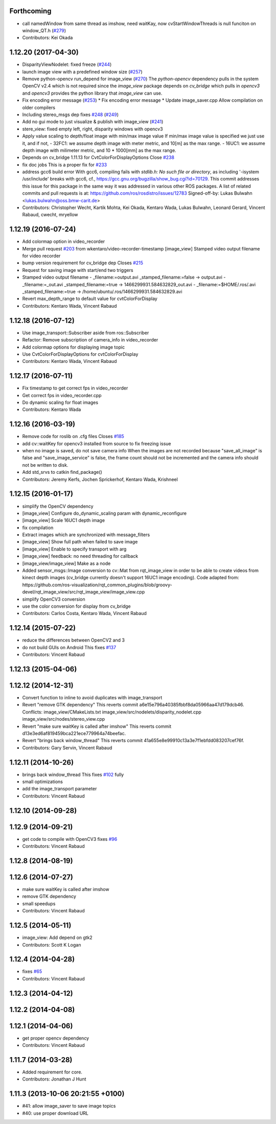 Forthcoming
-----------
* call namedWindow from same thread as imshow, need waitKay, now cvStartWindowThreads is null funciton on window_QT.h (`#279 <https://github.com/ros-perception/image_pipeline/issues/279>`_)
* Contributors: Kei Okada

1.12.20 (2017-04-30)
--------------------
* DisparityViewNodelet: fixed freeze (`#244 <https://github.com/ros-perception/image_pipeline/issues/244>`_)
* launch image view with a predefined window size (`#257 <https://github.com/ros-perception/image_pipeline/issues/257>`_)
* Remove python-opencv run_depend for image_view (`#270 <https://github.com/ros-perception/image_pipeline/issues/270>`_)
  The `python-opencv` dependency pulls in the system OpenCV v2.4 which is
  not required since the `image_view` package depends on `cv_bridge` which
  pulls in `opencv3` and `opencv3` provides the python library that
  `image_view` can use.
* Fix encoding error message (`#253 <https://github.com/ros-perception/image_pipeline/issues/253>`_)
  * Fix encoding error message
  * Update image_saver.cpp
  Allow compilation on older compilers
* Including stereo_msgs dep fixes `#248 <https://github.com/ros-perception/image_pipeline/issues/248>`_ (`#249 <https://github.com/ros-perception/image_pipeline/issues/249>`_)
* Add no gui mode to just visualize & publish with image_view (`#241 <https://github.com/ros-perception/image_pipeline/issues/241>`_)
* stere_view: fixed empty left, right, disparity windows with opencv3
* Apply value scaling to depth/float image with min/max image value
  If min/max image value is specified we just use it, and if not,
  - 32FC1: we assume depth image with meter metric, and 10[m] as the max range.
  - 16UC1: we assume depth image with milimeter metric, and 10 * 1000[mm] as the max range.
* Depends on cv_bridge 1.11.13 for CvtColorForDisplayOptions
  Close `#238 <https://github.com/ros-perception/image_pipeline/issues/238>`_
* fix doc jobs
  This is a proper fix for `#233 <https://github.com/ros-perception/image_pipeline/issues/233>`_
* address gcc6 build error
  With gcc6, compiling fails with `stdlib.h: No such file or directory`,
  as including '-isystem /usr/include' breaks with gcc6, cf.,
  https://gcc.gnu.org/bugzilla/show_bug.cgi?id=70129.
  This commit addresses this issue for this package in the same way
  it was addressed in various other ROS packages. A list of related
  commits and pull requests is at:
  https://github.com/ros/rosdistro/issues/12783
  Signed-off-by: Lukas Bulwahn <lukas.bulwahn@oss.bmw-carit.de>
* Contributors: Christopher Wecht, Kartik Mohta, Kei Okada, Kentaro Wada, Lukas Bulwahn, Leonard Gerard, Vincent Rabaud, cwecht, mryellow

1.12.19 (2016-07-24)
--------------------
* Add colormap option in video_recorder
* Merge pull request `#203 <https://github.com/ros-perception/image_pipeline/issues/203>`_ from wkentaro/video-recorder-timestamp
  [image_view] Stamped video output filename for video recorder
* bump version requirement for cv_bridge dep
  Closes `#215 <https://github.com/ros-perception/image_pipeline/issues/215>`_
* Request for saving image with start/end two triggers
* Stamped video output filename
  - _filename:=output.avi _stamped_filename:=false -> output.avi
  - _filename:=_out.avi _stamped_filename:=true -> 1466299931.584632829_out.avi
  - _filename:=$HOME/.ros/.avi _stamped_filename:=true -> /home/ubuntu/.ros/1466299931.584632829.avi
* Revert max_depth_range to default value for cvtColorForDisplay
* Contributors: Kentaro Wada, Vincent Rabaud

1.12.18 (2016-07-12)
--------------------
* Use image_transport::Subscriber aside from ros::Subscriber
* Refactor: Remove subscription of camera_info in video_recorder
* Add colormap options for displaying image topic
* Use CvtColorForDisplayOptions for cvtColorForDisplay
* Contributors: Kentaro Wada, Vincent Rabaud

1.12.17 (2016-07-11)
--------------------
* Fix timestamp to get correct fps in video_recorder
* Get correct fps in video_recorder.cpp
* Do dynamic scaling for float images
* Contributors: Kentaro Wada

1.12.16 (2016-03-19)
--------------------
* Remove code for roslib on .cfg files
  Closes `#185 <https://github.com/ros-perception/image_pipeline/issues/185>`_
* add cv::waitKey for opencv3 installed from source to fix freezing issue
* when no image is saved, do not save camera info
  When the images are not recorded because "save_all_image" is false and "save_image_service" is false, the frame count should not be incremented and the camera info should not be written to disk.
* Add std_srvs to catkin find_package()
* Contributors: Jeremy Kerfs, Jochen Sprickerhof, Kentaro Wada, Krishneel

1.12.15 (2016-01-17)
--------------------
* simplify the OpenCV dependency
* [image_view] Configure do_dynamic_scaling param with dynamic_reconfigure
* [image_view] Scale 16UC1 depth image
* fix compilation
* Extract images which are synchronized with message_filters
* [image_view] Show full path when failed to save image
* [image_view] Enable to specify transport with arg
* [image_view] feedback: no need threading for callback
* [image_view/image_view] Make as a node
* Added sensor_msgs::Image conversion to cv::Mat from rqt_image_view in
  order to be able to create videos from kinect depth images (cv_bridge
  currently doesn't support 16UC1 image encoding).
  Code adapted from:
  https://github.com/ros-visualization/rqt_common_plugins/blob/groovy-devel/rqt_image_view/src/rqt_image_view/image_view.cpp
* simplify OpenCV3 conversion
* use the color conversion for display from cv_bridge
* Contributors: Carlos Costa, Kentaro Wada, Vincent Rabaud

1.12.14 (2015-07-22)
--------------------
* reduce the differences between OpenCV2 and 3
* do not build GUIs on Android
  This fixes `#137 <https://github.com/ros-perception/image_pipeline/issues/137>`_
* Contributors: Vincent Rabaud

1.12.13 (2015-04-06)
--------------------

1.12.12 (2014-12-31)
--------------------
* Convert function to inline to avoid duplicates with image_transport
* Revert "remove GTK dependency"
  This reverts commit a6e15e796a40385fbbf8da05966aa47d179dcb46.
  Conflicts:
  image_view/CMakeLists.txt
  image_view/src/nodelets/disparity_nodelet.cpp
  image_view/src/nodes/stereo_view.cpp
* Revert "make sure waitKey is called after imshow"
  This reverts commit d13e3ed6af819459bca221ece779964a74beefac.
* Revert "brings back window_thread"
  This reverts commit 41a655e8e99910c13a3e7f1ebfdd083207cef76f.
* Contributors: Gary Servin, Vincent Rabaud

1.12.11 (2014-10-26)
--------------------
* brings back window_thread
  This fixes `#102 <https://github.com/ros-perception/image_pipeline/issues/102>`_ fully
* small optimizations
* add the image_transport parameter
* Contributors: Vincent Rabaud

1.12.10 (2014-09-28)
--------------------

1.12.9 (2014-09-21)
-------------------
* get code to compile with OpenCV3
  fixes `#96 <https://github.com/ros-perception/image_pipeline/issues/96>`_
* Contributors: Vincent Rabaud

1.12.8 (2014-08-19)
-------------------

1.12.6 (2014-07-27)
-------------------
* make sure waitKey is called after imshow
* remove GTK dependency
* small speedups
* Contributors: Vincent Rabaud

1.12.5 (2014-05-11)
-------------------
* image_view: Add depend on gtk2
* Contributors: Scott K Logan

1.12.4 (2014-04-28)
-------------------
* fixes `#65 <https://github.com/ros-perception/image_pipeline/issues/65>`_
* Contributors: Vincent Rabaud

1.12.3 (2014-04-12)
-------------------

1.12.2 (2014-04-08)
-------------------

1.12.1 (2014-04-06)
-------------------
* get proper opencv dependency
* Contributors: Vincent Rabaud

1.11.7 (2014-03-28)
-------------------
* Added requirement for core.
* Contributors: Jonathan J Hunt

1.11.3 (2013-10-06 20:21:55 +0100)
----------------------------------
- #41: allow image_saver to save image topics
- #40: use proper download URL
